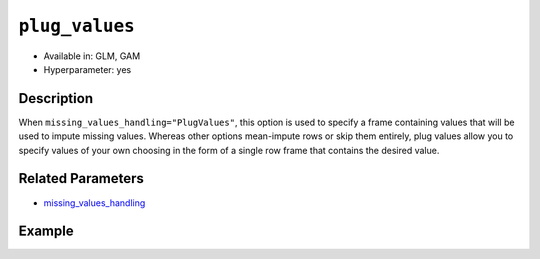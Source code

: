 ``plug_values``
---------------

- Available in: GLM, GAM
- Hyperparameter: yes

Description
~~~~~~~~~~~

When ``missing_values_handling="PlugValues"``, this option is used to specify a frame containing values that will be used to impute missing values. Whereas other options mean-impute rows or skip them entirely, plug values allow you to specify values of your own choosing in the form of a single row frame that contains the desired value.

Related Parameters
~~~~~~~~~~~~~~~~~~

- `missing_values_handling <missing_values_handling.html>`__

Example
~~~~~~~

.. tabs::
   .. code-tab:: r R

        library(h2o)
        h2o.init()
        
        # import the cars dataset:
        cars <- h2o.importFile("https://s3.amazonaws.com/h2o-public-test-data/smalldata/junit/cars_20mpg.csv")
        cars$name <- NULL

        # create an H2O frame using the mean of the cars dataset
        means <- h2o.mean(cars, na.rm = TRUE, return_frame = TRUE)

        # train GLM models, configuring plug_values in the second
        glm1 <- h2o.glm(training_frame = cars, y = "cylinders")
        glm2 <- h2o.glm(training_frame = cars, 
                        y = "cylinders", 
                        missing_values_handling = "PlugValues", 
                        plug_values = means)

        # determine if the coefficients are equal
        h2o.coef(glm1)
            Intercept       economy  displacement         power        weight 
         2.8316269982  0.0043748133  0.0141242460 -0.0030047140  0.0001410077 
         acceleration          year economy_20mpg 
        -0.0146035179  0.0017987846 -0.3754994243
        
        h2o.coef(glm2)
            Intercept       economy  displacement         power        weight 
         2.8316269982  0.0043748133  0.0141242460 -0.0030047140  0.0001410077 
         acceleration          year economy_20mpg 
        -0.0146035179  0.0017987846 -0.3754994243

   .. code-tab:: python

        import h2o
        from h2o.estimators.glm import H2OGeneralizedLinearEstimator
        from h2o import H2OFrame
        from h2o.expr import ExprNode
        h2o.init()

        # import the cars dataset:
        cars = h2o.import_file("https://s3.amazonaws.com/h2o-public-test-data/smalldata/junit/cars_20mpg.csv")
        cars = cars.drop(0)

        # create an H2O frame using the mean of the cars dataset
        means = cars.mean()
        means = H2OFrame._expr(ExprNode("mean", cars, True, 0))

        # train a GLM
        glm_means = H2OGeneralizedLinearEstimator(seed=42)
        glm_means.train(training_frame=cars, y="cylinders")

        # configure plug_values in a second model
        glm_plugs1 = H2OGeneralizedLinearEstimator(seed=42,
                                                   missing_values_handling="PlugValues",
                                                   plug_values=means)
        glm_plugs1.train(training_frame=cars, y="cylinders")
        
        # check that the GLM coefficients are equal
        glm_means.coef() == glm_plugs1.coef()

        # modify the means to use with another GLM
        not_means = 0.1 + (means * 0.5)

        # configure plug values for the second model
        glm_plugs2 = H2OGeneralizedLinearEstimator(seed=42,
                                                   missing_values_handling="PlugValues",
                                                   plug_values=not_means)
        glm_plugs2.train(training_frame=cars, y="cylinders")

        # confirm that plug values are not being ignored
        glm_means.coef() != glm_plugs2.coef()

